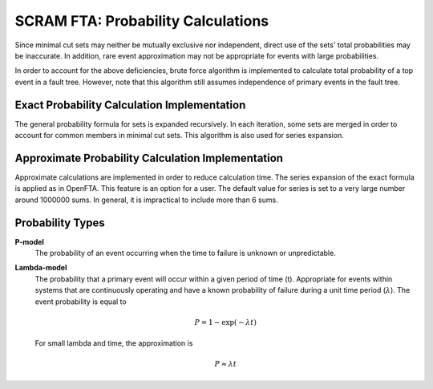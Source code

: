 ###############################################
SCRAM FTA: Probability Calculations
###############################################

Since minimal cut sets may neither be mutually exclusive
nor independent, direct use of the sets' total probabilities may be inaccurate.
In addition, rare event approximation may not be appropriate
for events with large probabilities.

In order to account for the above deficiencies, brute force algorithm is
implemented to calculate total probability of a top event in a
fault tree. However, note that this algorithm still assumes independence of
primary events in the fault tree.


Exact Probability Calculation Implementation
========================================================

The general probability formula for sets is expanded recursively.
In each iteration, some sets are merged in order to account for common members
in minimal cut sets. This algorithm is also used for series expansion.

Approximate Probability Calculation Implementation
========================================================

Approximate calculations are implemented in order to reduce calculation
time. The series expansion of the exact formula is applied as in OpenFTA.
This feature is an option for a user. The default value for series is set to
a very large number around 1000000 sums. In general, it is impractical to
include more than 6 sums.

Probability Types
========================================================

**P-model**
    The probability of an event occurring when the time to failure is
    unknown or unpredictable.

**Lambda-model**
    The probability that a primary event will occur within
    a given period of time (t). Appropriate for events within
    systems that are continuously operating and have a known
    probability of failure during a unit time period (:math:`\lambda`).
    The event probability is equal to

    .. math::

        P = 1-\exp(-\lambda*t)

    For small lambda and time, the approximation is

    .. math::

        P \approx \lambda*t
